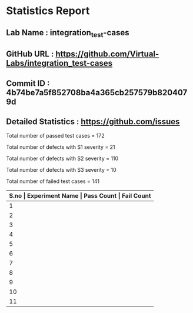 * Statistics Report
** Lab Name : integration_test-cases
** GitHub URL : https://github.com/Virtual-Labs/integration_test-cases
** Commit ID : 4b74be7a5f852708ba4a365cb257579b8204079d
** Detailed Statistics : https://github.com/issues

Total number of passed test cases = 172

Total number of defects with S1 severity = 21

Total number of defects with S2 severity = 110

Total number of defects with S3 severity = 10

Total number of failed test cases = 141

|-------------------------------------------------------------------------|
| *S.no  |  Experiment Name                 |  Pass Count  |  Fail Count* |
|-------------------------------------------------------------------------|
| 1      |  Recursion                       |  17          |  14          |
|-------------------------------------------------------------------------|
| 2      |  Sequences                       |  16          |  14          |
|-------------------------------------------------------------------------|
| 3      |  system                          |  7           |  1           |
|-------------------------------------------------------------------------|
| 4      |  Beauty of Numbers               |  17          |  14          |
|-------------------------------------------------------------------------|
| 5      |  Numerical Representation        |  16          |  14          |
|-------------------------------------------------------------------------|
| 6      |  Permutation                     |  16          |  14          |
|-------------------------------------------------------------------------|
| 7      |  Advanced Arithmatic             |  17          |  14          |
|-------------------------------------------------------------------------|
| 8      |  String Operations               |  16          |  14          |
|-------------------------------------------------------------------------|
| 9      |  More on Numbers                 |  17          |  14          |
|-------------------------------------------------------------------------|
| 10     |  Factorials                      |  17          |  14          |
|-------------------------------------------------------------------------|
| 11     |  Searching and Sorting           |  16          |  14          |
|-------------------------------------------------------------------------|
